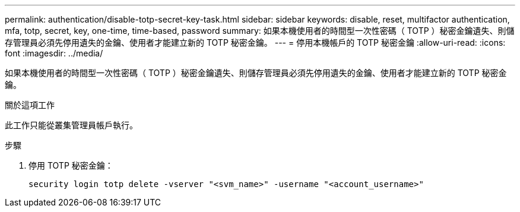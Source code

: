 ---
permalink: authentication/disable-totp-secret-key-task.html 
sidebar: sidebar 
keywords: disable, reset, multifactor authentication, mfa, totp, secret, key, one-time, time-based, password 
summary: 如果本機使用者的時間型一次性密碼（ TOTP ）秘密金鑰遺失、則儲存管理員必須先停用遺失的金鑰、使用者才能建立新的 TOTP 秘密金鑰。 
---
= 停用本機帳戶的 TOTP 秘密金鑰
:allow-uri-read: 
:icons: font
:imagesdir: ../media/


[role="lead"]
如果本機使用者的時間型一次性密碼（ TOTP ）秘密金鑰遺失、則儲存管理員必須先停用遺失的金鑰、使用者才能建立新的 TOTP 秘密金鑰。

.關於這項工作
此工作只能從叢集管理員帳戶執行。

.步驟
. 停用 TOTP 秘密金鑰：
+
[source, cli]
----
security login totp delete -vserver "<svm_name>" -username "<account_username>"
----


